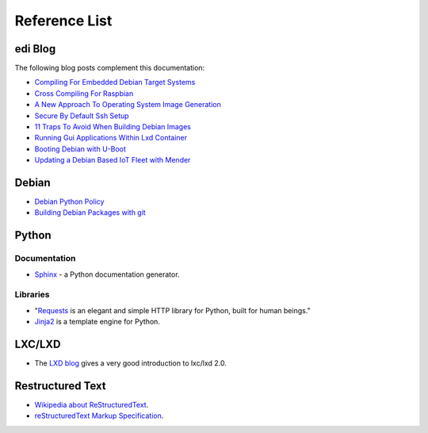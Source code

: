 Reference List
==============

edi Blog
++++++++

The following blog posts complement this documentation:

- `Compiling For Embedded Debian Target Systems`_
- `Cross Compiling For Raspbian`_
- `A New Approach To Operating System Image Generation`_
- `Secure By Default Ssh Setup`_
- `11 Traps To Avoid When Building Debian Images`_
- `Running Gui Applications Within Lxd Container`_
- `Booting Debian with U-Boot`_
- `Updating a Debian Based IoT Fleet with Mender`_

.. _Compiling For Embedded Debian Target Systems: https://www.get-edi.io/Compiling-for-Embedded-Debian-Target-Systems/
.. _Cross Compiling For Raspbian: https://www.get-edi.io/Cross-Compiling-for-Raspbian/
.. _A New Approach To Operating System Image Generation: https://www.get-edi.io/A-new-Approach-to-Operating-System-Image-Generation/
.. _Secure By Default Ssh Setup: https://www.get-edi.io/Secure-by-Default-ssh-Setup/
.. _11 Traps To Avoid When Building Debian Images: https://www.get-edi.io/11-Traps-to-Avoid-When-Building-Debian-Images/
.. _Running Gui Applications Within Lxd Container: https://www.get-edi.io/Running-GUI-Applications-Within-LXD-Container/
.. _Booting Debian with U-Boot: https://www.get-edi.io/Booting-Debian-with-U-Boot/
.. _Updating a Debian Based IoT Fleet with Mender: https://www.get-edi.io/Updating-a-Debian-Based-IoT-Fleet/

Debian
++++++

- `Debian Python Policy`_
- `Building Debian Packages with git`_

.. _Debian Python Policy: https://www.debian.org/doc/packaging-manuals/python-policy/
.. _Building Debian Packages with git: https://wiki.debian.org/PackagingWithGit

Python
++++++

Documentation
-------------

- `Sphinx`_ - a Python documentation generator.

.. _Sphinx: https://www.sphinx-doc.org/en/stable/

Libraries
---------

- "`Requests`_ is an elegant and simple HTTP library for Python, built for human beings."
- `Jinja2`_ is a template engine for Python.


.. _Requests: https://docs.python-requests.org/en/latest/index.html
.. _Jinja2: https://jinja.palletsprojects.com/


LXC/LXD
+++++++

- The `LXD blog`_ gives a very good introduction to lxc/lxd 2.0.

.. _LXD blog: https://www.stgraber.org/2016/03/11/lxd-2-0-blog-post-series-012/

Restructured Text
+++++++++++++++++

- `Wikipedia about ReStructuredText`_.
- `reStructuredText Markup Specification`_.

.. _Wikipedia about ReStructuredText: https://en.wikipedia.org/wiki/ReStructuredText
.. _reStructuredText Markup Specification: https://docutils.sourceforge.io/docs/ref/rst/restructuredtext.html

